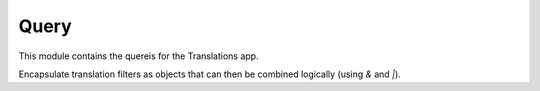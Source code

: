 *****
Query
*****

.. module:: translations.query

This module contains the quereis for the Translations app.

.. function:: _fetch_translations_query_getter(model, lang)

   Return the translations query getter specialized for a model and some
   language(s).

   Returns the function that can be used to convert lookups and queries of the
   model to their equivalent for searching the translations of that lookup or
   query in the specified language(s).

   :param model: The model which the translations query getter is specialized
       for.
   :type model: type(~django.db.models.Model)
   :param lang: The lang which the translations query getter is specialized
       for.
   :type lang: str or list(str)
   :return: The translations query getter specialized for the model and the
       language.
   :rtype: function

   To fetch the translations query getter specialized for a model and a
   language:

   .. testcode:: _fetch_translations_query_getter

      from sample.models import Continent
      from translations.query import _fetch_translations_query_getter

      getter = _fetch_translations_query_getter(Continent, 'de')
      query = getter(countries__name__icontains='Deutsch')

      # output
      print(query)

   .. testoutput:: _fetch_translations_query_getter

      (AND:
          ('countries__translations__field', 'name'),
          ('countries__translations__language', 'de'),
          ('countries__translations__text__icontains', 'Deutsch'),
      )

   To fetch the translations query getter specialized for a model and some
   languages:

   .. testcode:: _fetch_translations_query_getter

      from sample.models import Continent
      from translations.query import _fetch_translations_query_getter

      getter = _fetch_translations_query_getter(Continent, ['de', 'tr'])
      query = getter(countries__name__icontains='Deutsch')

      print(query)

   .. testoutput:: _fetch_translations_query_getter

      (AND:
          ('countries__translations__field', 'name'),
          ('countries__translations__language__in', ['de', 'tr']),
          ('countries__translations__text__icontains', 'Deutsch'),
      )

.. class:: TQ(~django.db.models.Q)

   Encapsulate translation filters as objects that can then be combined
   logically (using `&` and `|`).

   .. method:: __init__(self, *args, **kwargs)

      Initialize a `TQ` with the default `Q` parameters and some
      language(s) to apply on the filter.

      :param args: The arguments of
          the :class:`default Q <django.db.models.Q>`\
          's :meth:`~django.db.models.Q.__init__` method.
      :type args: list
      :param kwargs: The keyword arguments of
          the :class:`default Q <django.db.models.Q>`\
          's :meth:`~django.db.models.Q.__init__` method.
      :type kwargs: dict
      :param _lang: The language(s) to apply on the filter.
      :type _lang: str or list(str)
      :raise ValueError: If the language code is not included in
          the :data:`~django.conf.settings.LANGUAGES` setting.

      .. testsetup:: init

         from tests.sample import create_samples

         create_samples(
             continent_names=['europe', 'asia'],
             country_names=['germany', 'south korea'],
             city_names=['cologne', 'seoul'],
             continent_fields=['name', 'denonym'],
             country_fields=['name', 'denonym'],
             city_fields=['name', 'denonym'],
             langs=['de']
         )

      To Initialize a `TQ`:

      .. testcode:: init

         from sample.models import Continent
         from translations.query import TQ

         continents = Continent.objects.filter(
             TQ(countries__cities__name__startswith='Köl', _lang='de') |
             TQ(countries__cities__name__startswith='Kol', _lang='tr')
         ).distinct()

         print(continents)

      .. testoutput:: init

         <TranslatableQuerySet [
             <Continent: Europe>,
         ]>
